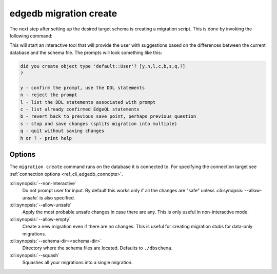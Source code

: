 .. _ref_cli_edgedb_migration_create:


=======================
edgedb migration create
=======================

The next step after setting up the desired target schema is creating a
migration script. This is done by invoking the following command:

.. cli:synopsis::

    edgedb migration create [<options>]

This will start an interactive tool that will provide the user with
suggestions based on the differences between the current database and
the schema file. The prompts will look something like this:

.. code-block::

    did you create object type 'default::User'? [y,n,l,c,b,s,q,?]
    ?

    y - confirm the prompt, use the DDL statements
    n - reject the prompt
    l - list the DDL statements associated with prompt
    c - list already confirmed EdgeQL statements
    b - revert back to previous save point, perhaps previous question
    s - stop and save changes (splits migration into multiple)
    q - quit without saving changes
    h or ? - print help

Options
=======

The ``migration create`` command runs on the database it is connected
to. For specifying the connection target see :ref:`connection options
<ref_cli_edgedb_connopts>`.

:cli:synopsis:`--non-interactive`
    Do not prompt user for input. By default this works only if all
    the changes are "safe" unless :cli:synopsis:`--allow-unsafe` is
    also specified.

:cli:synopsis:`--allow-unsafe`
    Apply the most probable unsafe changes in case there are any.
    This is only useful in non-interactive mode.

:cli:synopsis:`--allow-empty`
    Create a new migration even if there are no changes. This is
    useful for creating migration stubs for data-only migrations.

:cli:synopsis:`--schema-dir=<schema-dir>`
    Directory where the schema files are located. Defaults to
    ``./dbschema``.

:cli:synopsis:`--squash`
    Squashes all your migrations into a single migration.

